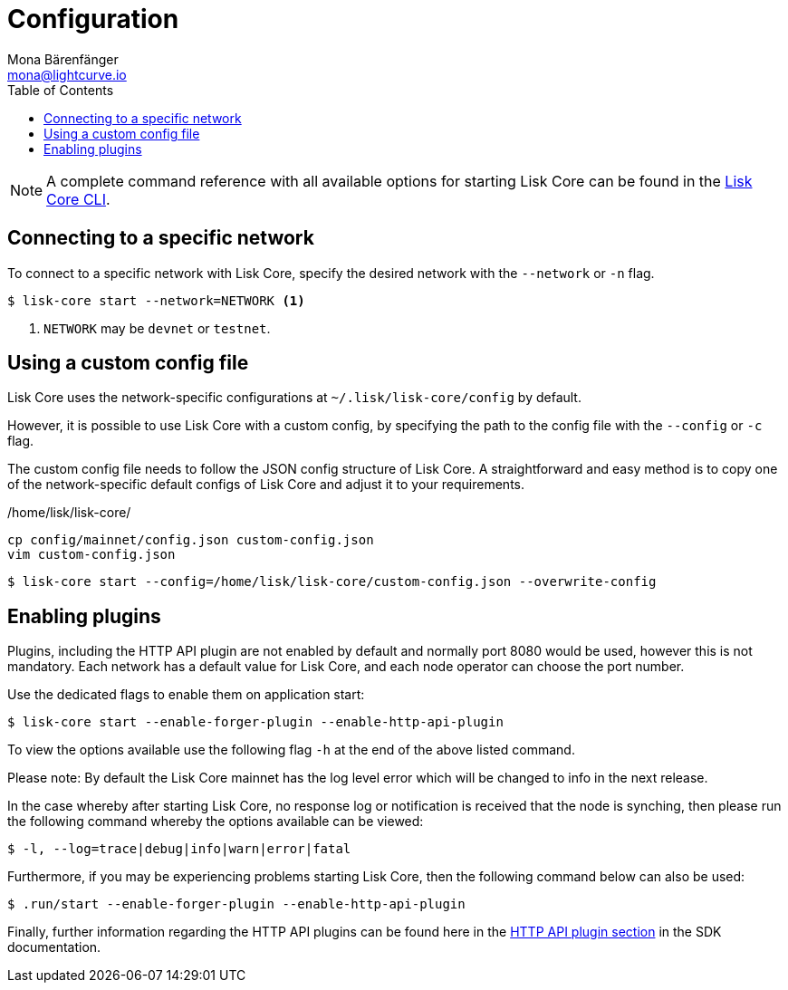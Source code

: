 = Configuration
Mona Bärenfänger <mona@lightcurve.io>
:description: How to configure Lisk Core, including using custom config files and enabling plugins from the command line.
// Settings
:toc:
:source-highlighter: coderay
:v_sdk: master
// External URLs
// Project URLs
:url_config: reference/cli.adoc
:url_config_clo: reference/cli.adoc#clo
:url_config_start: reference/cli.adoc#start
:url_config_structure: reference/cli.adoc#structure
:url_docker: management/docker.adoc
:url_management_api: {v_sdk}@lisk-sdk::guides/node-management/api-access.adoc
:url_management_forging: management/forging.adoc
:url_management_logging: {v_sdk}@lisk-sdk::guides/node-management/logging.adoc
:url_management_ssl: {v_sdk}@lisk-sdk::guides/node-management/enable-ssl.adoc
:url_sdk_framework: {v_sdk}@lisk-sdk::references/lisk-framework/index.adoc#config
:url_source: management/source.adoc
:url_http-api-plugin: {v_sdk}@lisk-sdk::references/lisk-framework/http-api-plugin.adoc

NOTE: A complete command reference with all available options for starting Lisk Core can be found in the xref:{url_config_start}[Lisk Core CLI].

== Connecting to a specific network

To connect to a specific network with Lisk Core, specify the desired network with the `--network` or `-n` flag.

[source,bash]
----
$ lisk-core start --network=NETWORK <1>
----

<1> `NETWORK` may be `devnet` or `testnet`.

== Using a custom config file

Lisk Core uses the network-specific configurations at `~/.lisk/lisk-core/config` by default.

However, it is possible to use Lisk Core with a custom config, by specifying the path to the config file with the `--config` or `-c` flag.

The custom config file needs to follow the JSON config structure of Lisk Core.
A straightforward and easy method is to copy one of the network-specific default configs of Lisk Core and adjust it to your requirements.

./home/lisk/lisk-core/
[source,bash]
----
cp config/mainnet/config.json custom-config.json
vim custom-config.json
----

[source,bash]
----
$ lisk-core start --config=/home/lisk/lisk-core/custom-config.json --overwrite-config
----

== Enabling plugins

Plugins, including the HTTP API plugin are not enabled by default and normally port 8080 would be used, however this is not mandatory. Each network has  a default value for Lisk Core, and each node operator can choose the port number.

Use the dedicated flags to enable them on application start:

[source,bash]
----
$ lisk-core start --enable-forger-plugin --enable-http-api-plugin
----

To view the options available use the following flag `-h` at the end of the above listed command.

Please note: By default the Lisk Core mainnet has the log level error which will be changed to info in the next release.

In the case whereby after starting Lisk Core, no response log or notification is received that the node is synching, then please run the following command whereby the options available can be viewed:


[source,bash]
----
$ -l, --log=trace|debug|info|warn|error|fatal
----





Furthermore, if you may be experiencing problems starting Lisk Core, then the following command below can also be used:

[source,bash]
----
$ .run/start --enable-forger-plugin --enable-http-api-plugin
----

Finally, further information regarding the HTTP API plugins can be found here in the xref:{url_http-api-plugin}[HTTP API plugin section] in the SDK documentation.


//--http-api-plugin-port=http-api-plugin-port            Port to be used for HTTP API Plugin. Environment variable "LISK_HTTP_API_PLUGIN_PORT" can also be used.

////
[IMPORTANT]
====
If you are using the Docker image, Lisk Core is configured in a slightly different manner.
Please go to the xref:{url_docker}[Docker image commands] page to find out more regarding the docker-specific configuration of the Lisk Core.
====

[[network_specific_config]]
== Network-specific config files

The root folder for all configurations is `config/`.
The *default* network is `devnet`.
To connect to another network, specify the `network` when starting the Lisk Core as described in xref:{url_config}[Config reference].
The *network specific configurations* can be found under `config/<network>/config.json`, whereby `<network>` can be any of these values listed below:

* `devnet`
* `betanet`

[IMPORTANT]
====
Do not override any value in the files mentioned above, as the changes will be overwritten everytime the Lisk Core is upgraded.
If a custom configuration is required, use the environment variables or alternatively create your own `.json` file and pass it as xref:{url_config_clo}[command line option].
====


== Custom config file

Only the values required to be overwritten are necessary.
For all other options the pre-defined values will be used as described in the <<order, Config Load Order>> section.

[NOTE]
====
The *Application* and *Commander application* both provide a `config.json`, which can be customized as desired.

For the *Source code*, the config file needs to be created separately and needs to be passed as described below:
====

[tabs]
=====
Application::
+
--
The Lisk Core application provides a custom `config.json` which is stored in the root folder of your Lisk Core installation by default.

For example, if Lisk Core is installed under `~/lisk-beta`, then the config is stored directly in `~/lisk-beta/config.json`.

The updated `config.json` will be used automatically when reloading the node with the following command:

[source,bash]
----
bash lisk.sh reload
----
--
Commander application::
+
--
Lisk Commander provides a custom `config.json` which is stored in the root folder of your Lisk Core instance by default.

For example, if Lisk Core is installed under `~/.lisk/instances/lisk-betanet`, then the config is stored directly in `~/.lisk/instances/lisk-beta/config.json`.

The `config.json` will be used automatically when reloading the node with the following command:

[source,bash]
----
lisk core:restart lisk-betanet
----
--
Source code::
+
--
[source,bash]
----
pm2 stop lisk <1>
LISK_CONFIG_FILE=<CONFIG_PATH> pm2 start lisk <2>
----
<1> Stop Lisk Core in the case whereby it is running.
<2> Replace `<CONFIG_PATH>` with the path to your custom config file.
--
=====
////
